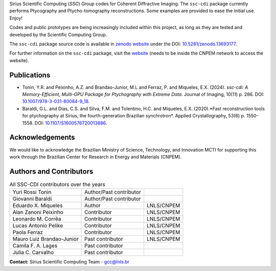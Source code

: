 Sirius Scientific Computing (*SSC*) Group codes for Coherent Diffractive Imaging.
The ``ssc-cdi`` package currently performs Ptycography and Ptycho-tomography reconstructions. 
Some examples are provided to ease the initial use. Enjoy!

Codes and public prototypes are being increasingly included within this project,
as long as they are tested and developed by the Scientific Computing Group.  

The ``ssc-cdi`` package source code is available in `zenodo website <https://zenodo.org/>`_ under the 
DOI: `10.5281/zenodo.13693177 <https://doi.org/10.5281/zenodo.13693177>`_.

For further information on the ``ssc-cdi`` package, visit the `website <https://gcc.lnls.br/wiki/docs/ssc-cdi/>`_ 
(needs to be inside the CNPEM network to access the website).

Publications
************

* Tonin, Y.R. and Peixinho, A.Z. and Brandao-Junior, M.L and Ferraz, P. and Miqueles, E.X. (2024). *ssc-cdi: A Memory-Efficient, Multi-GPU Package for Ptychography with Extreme Data*. Journal of Imaging, 10(11) p. 286. DOI: `10.1007/978-3-031-80084-9_18 <https://doi.org/10.1007/978-3-031-80084-9_18>`_.
* Baraldi, G.L. and Dias, C.S. and Silva, F.M. and Tolentino, H.C. and Miqueles, E.X. (2020).*Fast reconstruction tools for ptychography at Sirius, the fourth-generation Brazilian synchrotron*. Applied Crystallography, 53(6) p. 1550-1558. DOI: `10.1107/S1600576720013886 <https://doi.org/10.1107/S1600576720013886>`_.


Acknowledgements
****************

We would like to acknowledge the Brazilian Ministry of Science, Technology, and Innovation MCTI for supporting this work through the Brazilian Center for Research in Energy and Materials (CNPEM).

Authors and Contributors
************************

.. list-table:: All SSC-CDI contributors over the years
    :header-rows: 0    

    * - Yuri Rossi Tonin
      - Author/Past contributor
      - 
    * - Giovanni Baraldi
      - Author/Past contributor
      -
    * - Eduardo X. Miqueles
      - Author
      - LNLS/CNPEM
    * - Alan Zanoni Peixinho
      - Contributor
      - LNLS/CNPEM
    * - Leonardo M. Corrêa
      - Contributor
      - LNLS/CNPEM
    * - Lucas Antonio Pelike
      - Contributor
      - LNLS/CNPEM
    * - Paola Ferraz
      - Contributor
      - LNLS/CNPEM
    * - Mauro Luiz Brandao-Junior
      - Past contributor
      - LNLS/CNPEM
    * - Camila F. A. Lages
      - Past contributor
      - 
    * - Julia C. Carvalho
      - Past contributor
      -


**Contact:** Sirius Scientific Computing Team - `gcc@lnls.br <malito:gcc@lnls.br>`_